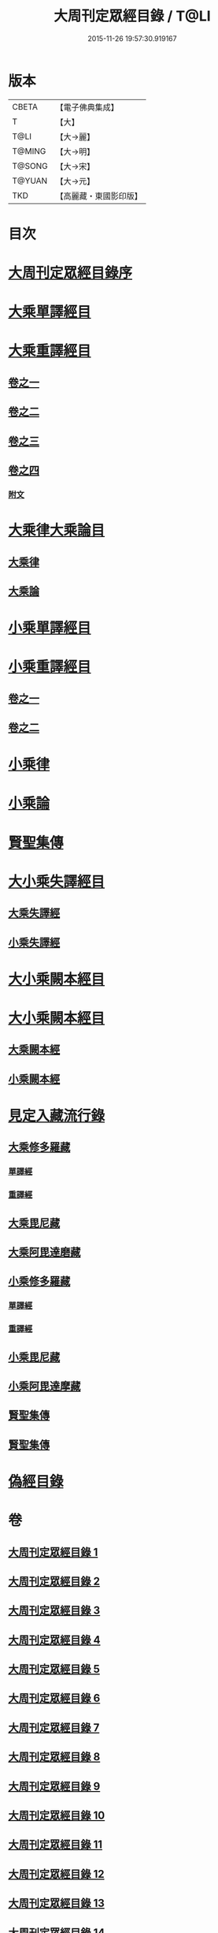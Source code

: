 #+TITLE: 大周刊定眾經目錄 / T@LI
#+DATE: 2015-11-26 19:57:30.919167
* 版本
 |     CBETA|【電子佛典集成】|
 |         T|【大】     |
 |      T@LI|【大→麗】   |
 |    T@MING|【大→明】   |
 |    T@SONG|【大→宋】   |
 |    T@YUAN|【大→元】   |
 |       TKD|【高麗藏・東國影印版】|

* 目次
* [[file:KR6s0092_001.txt::001-0372c14][大周刊定眾經目錄序]]
* [[file:KR6s0092_001.txt::0373b9][大乘單譯經目]]
* [[file:KR6s0092_002.txt::002-0380b5][大乘重譯經目]]
** [[file:KR6s0092_002.txt::002-0380b6][卷之一]]
** [[file:KR6s0092_003.txt::003-0386a5][卷之二]]
** [[file:KR6s0092_004.txt::004-0392a6][卷之三]]
** [[file:KR6s0092_005.txt::005-0397c20][卷之四]]
*** [[file:KR6s0092_005.txt::0402c15][附文]]
* [[file:KR6s0092_006.txt::006-0403c8][大乘律大乘論目]]
** [[file:KR6s0092_006.txt::006-0403c11][大乘律]]
** [[file:KR6s0092_006.txt::0405b12][大乘論]]
* [[file:KR6s0092_007.txt::007-0408b17][小乘單譯經目]]
* [[file:KR6s0092_008.txt::008-0416a14][小乘重譯經目]]
** [[file:KR6s0092_008.txt::008-0416a14][卷之一]]
** [[file:KR6s0092_009.txt::009-0425a18][卷之二]]
* [[file:KR6s0092_010.txt::010-0432a10][小乘律]]
* [[file:KR6s0092_010.txt::0434b21][小乘論]]
* [[file:KR6s0092_010.txt::0436a22][賢聖集傳]]
* [[file:KR6s0092_011.txt::011-0437a21][大小乘失譯經目]]
** [[file:KR6s0092_011.txt::011-0437a24][大乘失譯經]]
** [[file:KR6s0092_011.txt::0440b4][小乘失譯經]]
* [[file:KR6s0092_012.txt::012-0442b17][大小乘闕本經目]]
* [[file:KR6s0092_012.txt::0448a19][大小乘闕本經目]]
** [[file:KR6s0092_012.txt::0448a23][大乘闕本經]]
** [[file:KR6s0092_012.txt::0451c24][小乘闕本經]]
* [[file:KR6s0092_013.txt::013-0458b12][見定入藏流行錄]]
** [[file:KR6s0092_013.txt::013-0458b29][大乘修多羅藏]]
*** [[file:KR6s0092_013.txt::0458c2][單譯經]]
*** [[file:KR6s0092_013.txt::0460b24][重譯經]]
** [[file:KR6s0092_013.txt::0465b21][大乘毘尼藏]]
** [[file:KR6s0092_013.txt::0465c19][大乘阿毘達磨藏]]
** [[file:KR6s0092_014.txt::014-0467a26][小乘修多羅藏]]
*** [[file:KR6s0092_014.txt::014-0467a27][單譯經]]
*** [[file:KR6s0092_014.txt::0468a21][重譯經]]
** [[file:KR6s0092_014.txt::0470b4][小乘毘尼藏]]
** [[file:KR6s0092_014.txt::0470c15][小乘阿毘達摩藏]]
** [[file:KR6s0092_014.txt::0471b5][賢聖集傳]]
** [[file:KR6s0092_014.txt::0471c7][賢聖集傳]]
* [[file:KR6s0092_015.txt::015-0472a23][偽經目錄]]
* 卷
** [[file:KR6s0092_001.txt][大周刊定眾經目錄 1]]
** [[file:KR6s0092_002.txt][大周刊定眾經目錄 2]]
** [[file:KR6s0092_003.txt][大周刊定眾經目錄 3]]
** [[file:KR6s0092_004.txt][大周刊定眾經目錄 4]]
** [[file:KR6s0092_005.txt][大周刊定眾經目錄 5]]
** [[file:KR6s0092_006.txt][大周刊定眾經目錄 6]]
** [[file:KR6s0092_007.txt][大周刊定眾經目錄 7]]
** [[file:KR6s0092_008.txt][大周刊定眾經目錄 8]]
** [[file:KR6s0092_009.txt][大周刊定眾經目錄 9]]
** [[file:KR6s0092_010.txt][大周刊定眾經目錄 10]]
** [[file:KR6s0092_011.txt][大周刊定眾經目錄 11]]
** [[file:KR6s0092_012.txt][大周刊定眾經目錄 12]]
** [[file:KR6s0092_013.txt][大周刊定眾經目錄 13]]
** [[file:KR6s0092_014.txt][大周刊定眾經目錄 14]]
** [[file:KR6s0092_015.txt][大周刊定眾經目錄 15]]
